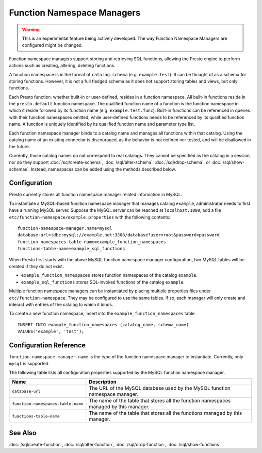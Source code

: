 ===========================
Function Namespace Managers
===========================

.. warning::

    This is an experimental feature being actively developed. The way
    Function Namespace Managers are configured might be changed.

Function namespace managers support storing and retrieving SQL
functions, allowing the Presto engine to perform actions such as
creating, altering, deleting functions.

A function namespace is in the format of ``catalog.schema`` (e.g.
``example.test``). It can be thought of as a schema for storing
functions. However, it is not a full fledged schema as it does not
support storing tables and views, but only functions.

Each Presto function, whether built-in or user-defined, resides in
a function namespace. All built-in functions reside in the
``presto.default`` function namespace. The qualified function name of
a function is the function namespace in which it reside followed by
its function name (e.g. ``example.test.func``). Built-in functions can
be referenced in queries with their function namespaces omitted, while
user-defined functions needs to be referenced by its qualified function
name. A function is uniquely identified by its qualified function name
and parameter type list.

Each function namespace manager binds to a catalog name and manages all
functions within that catalog. Using the catalog name of an existing
connector is discouraged, as the behavior is not defined nor tested,
and will be disallowed in the future.

Currently, those catalog names do not correspond to real catalogs.
They cannot be specified as the catalog in a session, nor do they
support :doc:`/sql/create-schema`, :doc:`/sql/alter-schema`,
:doc:`/sql/drop-schema`, or :doc:`/sql/show-schemas`. Instead,
namespaces can be added using the methods described below.


Configuration
-------------

Presto currently stores all function namespace manager related
information in MySQL.

To instantiate a MySQL-based function namespace manager that manages
catalog ``example``, administrator needs to first have a running MySQL
server. Suppose the MySQL server can be reached at ``localhost:1080``,
add a file ``etc/function-namespace/example.properties`` with the
following contents::

    function-namespace-manager.name=mysql
    database-url=jdbc:mysql://example.net:3306/database?user=root&password=password
    function-namespaces-table-name=example_function_namespaces
    functions-table-name=example_sql_functions

When Presto first starts with the above MySQL function namespace
manager configuration, two MySQL tables will be created if they do
not exist.

- ``example_function_namespaces`` stores function namespaces of
  the catalog ``example``.
- ``example_sql_functions`` stores SQL-invoked functions of the
  catalog ``example``.

Multiple function namespace managers can be instantiated by placing
multiple properties files under ``etc/function-namespace``. They
may be configured to use the same tables. If so, each manager will
only create and interact with entries of the catalog to which it binds.

To create a new function namespace, insert into the
``example_function_namespaces`` table::

    INSERT INTO example_function_namespaces (catalog_name, schema_name)
    VALUES('example', 'test');


Configuration Reference
-----------------------

``function-namespace-manager.name`` is the type of the function namespace manager to instantiate. Currently, only ``mysql`` is supported.

The following table lists all configuration properties supported by the MySQL function namespace manager.

=========================================== ==================================================================================================
Name                                        Description
=========================================== ==================================================================================================
``database-url``                            The URL of the MySQL database used by the MySQL function namespace manager.
``function-namespaces-table-name``          The name of the table that stores all the function namespaces managed by this manager.
``functions-table-name``                    The name of the table that stores all the functions managed by this manager.
=========================================== ==================================================================================================

See Also
--------

:doc:`/sql/create-function`, :doc:`/sql/alter-function`, :doc:`/sql/drop-function`, :doc:`/sql/show-functions`
